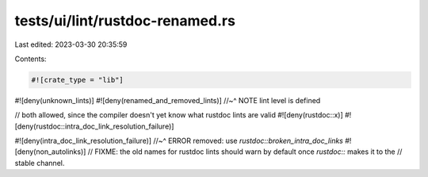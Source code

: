 tests/ui/lint/rustdoc-renamed.rs
================================

Last edited: 2023-03-30 20:35:59

Contents:

.. code-block:: rs

    #![crate_type = "lib"]

#![deny(unknown_lints)]
#![deny(renamed_and_removed_lints)]
//~^ NOTE lint level is defined

// both allowed, since the compiler doesn't yet know what rustdoc lints are valid
#![deny(rustdoc::x)]
#![deny(rustdoc::intra_doc_link_resolution_failure)]

#![deny(intra_doc_link_resolution_failure)]
//~^ ERROR removed: use `rustdoc::broken_intra_doc_links`
#![deny(non_autolinks)]
// FIXME: the old names for rustdoc lints should warn by default once `rustdoc::` makes it to the
// stable channel.


